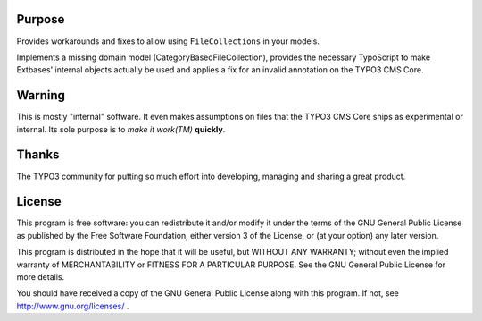 Purpose
=======

Provides workarounds and fixes to allow using ``FileCollections`` in your models.

Implements a missing domain model (CategoryBasedFileCollection), provides the necessary TypoScript to make Extbases'
internal objects actually be used and applies a fix for an invalid annotation on the TYPO3 CMS Core.



Warning
=======

This is mostly "internal" software. It even makes assumptions on files that the TYPO3 CMS Core ships as experimental or
internal. Its sole purpose is to *make it work(TM)* **quickly**.



Thanks
======

The TYPO3 community for putting so much effort into developing, managing and sharing a great product.



License
=======

This program is free software: you can redistribute it and/or modify it under the terms of the GNU General Public
License as published by the Free Software Foundation, either version 3 of the License, or (at your option) any later
version.

This program is distributed in the hope that it will be useful, but WITHOUT ANY WARRANTY; without even the implied
warranty of MERCHANTABILITY or FITNESS FOR A PARTICULAR PURPOSE. See the GNU General Public License for more details.

You should have received a copy of the GNU General Public License along with this program. If not, see
http://www.gnu.org/licenses/ .
